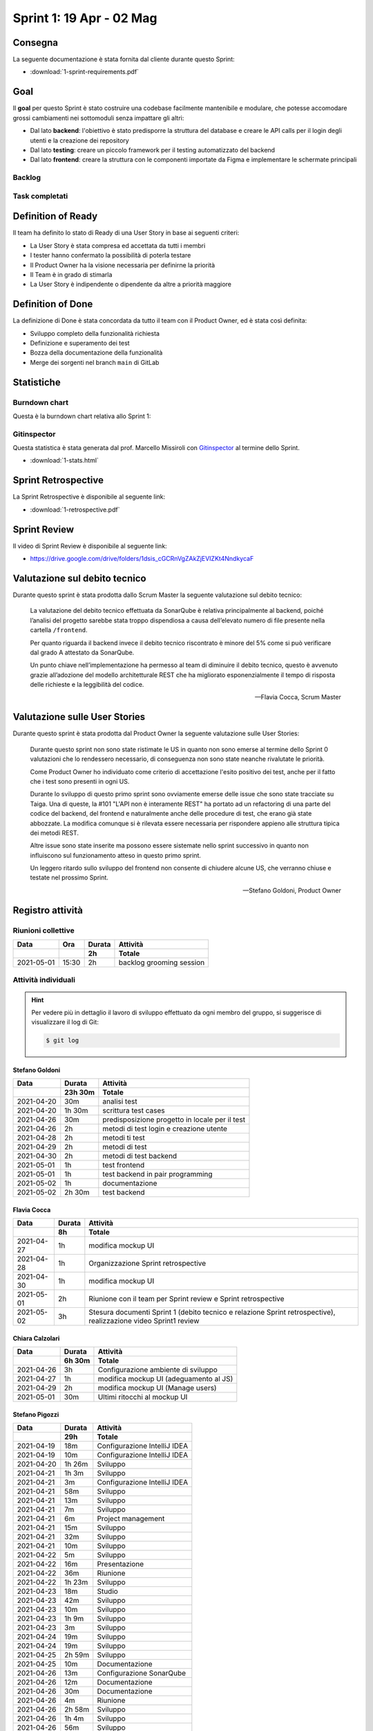 Sprint 1: 19 Apr - 02 Mag
=========================

Consegna
--------

La seguente documentazione è stata fornita dal cliente durante questo Sprint:

- :download:`1-sprint-requirements.pdf`


Goal
----

Il **goal** per questo Sprint è stato costruire una codebase facilmente mantenibile e modulare, che potesse accomodare
grossi cambiamenti nei sottomoduli senza impattare gli altri:

- Dal lato **backend**: l'obiettivo è stato predisporre la struttura del database e creare le API calls
  per il login degli utenti e la creazione dei repository

- Dal lato **testing**: creare un piccolo framework per il testing automatizzato del backend

- Dal lato **frontend**: creare la struttura con le componenti importate da Figma e implementare le schermate principali


Backlog
^^^^^^^

.. image:: 1-backlog.png
    :width: 400


Task completati
^^^^^^^^^^^^^^^

..  image:: 1-tasks.png
     :width: 400


Definition of Ready
-------------------

Il team ha definito lo stato di Ready di una User Story in base ai seguenti criteri:

- La User Story è stata compresa ed accettata da tutti i membri
- I tester hanno confermato la possibilità di poterla testare
- Il Product Owner ha la visione necessaria per definirne la priorità
- Il Team è in grado di stimarla
- La User Story è indipendente o dipendente da altre a priorità maggiore


Definition of Done
------------------

La definizione di Done è stata concordata da tutto il team con il Product Owner, ed è stata così definita:

- Sviluppo completo della funzionalità richiesta
- Definizione e superamento dei test
- Bozza della documentazione della funzionalità
- Merge dei sorgenti nel branch ``main`` di GitLab


Statistiche
-----------

Burndown chart
^^^^^^^^^^^^^^

Questa è la burndown chart relativa allo Sprint 1:

.. image:: 1-burndown.png


Gitinspector
^^^^^^^^^^^^^

Questa statistica è stata generata dal prof. Marcello Missiroli con
`Gitinspector`_ al termine dello Sprint.

- :download:`1-stats.html`


.. _Gitinspector: https://github.com/ejwa/gitinspector


Sprint Retrospective
--------------------

La Sprint Retrospective è disponibile al seguente link:

- :download:`1-retrospective.pdf`


Sprint Review
-------------

Il video di Sprint Review è disponibile al seguente link:

- https://drive.google.com/drive/folders/1dsis_cGCRnVgZAkZjEVIZKt4NndkycaF


Valutazione sul debito tecnico
------------------------------

Durante questo sprint è stata prodotta dallo Scrum Master la seguente valutazione sul debito tecnico:

    La valutazione del debito tecnico effettuata da SonarQube è relativa principalmente al backend,
    poiché l’analisi del progetto sarebbe stata troppo dispendiosa a causa dell’elevato numero di file presente nella
    cartella ``/frontend``.

    Per quanto riguarda il backend invece il debito tecnico riscontrato è minore del 5% come si può verificare dal
    grado A attestato da SonarQube.

    Un punto chiave nell’implementazione ha permesso al team di diminuire il debito tecnico, questo è avvenuto grazie
    all’adozione del modello architetturale REST che ha migliorato esponenzialmente il tempo di risposta delle
    richieste e la leggibilità del codice.

    -- Flavia Cocca, Scrum Master


Valutazione sulle User Stories
------------------------------

Durante questo sprint è stata prodotta dal Product Owner la seguente valutazione sulle User Stories:

    Durante questo sprint non sono state ristimate le US in quanto non sono emerse al termine dello Sprint 0
    valutazioni che lo rendessero necessario, di conseguenza non sono state neanche rivalutate le priorità.

    Come Product Owner ho individuato come criterio di accettazione l'esito positivo dei test, anche per il fatto che
    i test sono presenti in ogni US.

    Durante lo sviluppo di questo primo sprint sono ovviamente emerse delle issue che sono state tracciate su Taiga.
    Una di queste, la #101 "L'API non è interamente REST" ha portato ad un refactoring di una parte del codice del
    backend, del frontend e naturalmente anche delle procedure di test, che erano già state abbozzate.
    La modifica comunque si è rilevata essere necessaria per rispondere appieno alle struttura tipica dei metodi REST.

    Altre issue sono state inserite ma possono essere sistemate nello sprint successivo in quanto non influiscono sul
    funzionamento atteso in questo primo sprint.

    Un leggero ritardo sullo sviluppo del frontend non consente di chiudere alcune US, che verranno chiuse e
    testate nel prossimo Sprint.

    -- Stefano Goldoni, Product Owner


Registro attività
-----------------

Riunioni collettive
^^^^^^^^^^^^^^^^^^^

.. list-table::
    :header-rows: 2

    * - Data
      - Ora
      - Durata
      - Attività
    * -
      -
      - 2h
      - Totale

    * - 2021-05-01
      - 15:30
      - 2h
      - backlog grooming session


Attività individuali
^^^^^^^^^^^^^^^^^^^^

.. hint::

    Per vedere più in dettaglio il lavoro di sviluppo effettuato da ogni membro del gruppo, si suggerisce di
    visualizzare il log di Git:

    .. code-block:: console

        $ git log


Stefano Goldoni
"""""""""""""""

.. list-table::
    :header-rows: 2

    * - Data
      - Durata
      - Attività
    * -
      - 23h 30m
      - Totale

    * - 2021-04-20
      - 30m
      - analisi test
    * - 2021-04-20
      - 1h 30m
      - scrittura test cases
    * - 2021-04-26
      - 30m
      - predisposizione progetto in locale per il test
    * - 2021-04-26
      - 2h
      - metodi di test login e creazione utente
    * - 2021-04-28
      - 2h
      - metodi ti test
    * - 2021-04-29
      - 2h
      - metodi di test
    * - 2021-04-30
      - 2h
      - metodi di test backend
    * - 2021-05-01
      - 1h
      - test frontend
    * - 2021-05-01
      - 1h
      - test backend in pair programming
    * - 2021-05-02
      - 1h
      - documentazione
    * - 2021-05-02
      - 2h 30m
      - test backend


Flavia Cocca
""""""""""""

.. list-table::
    :header-rows: 2

    * - Data
      - Durata
      - Attività
    * -
      - 8h
      - Totale

    * - 2021-04-27
      - 1h
      - modifica mockup UI
    * - 2021-04-28
      - 1h
      - Organizzazione Sprint retrospective
    * - 2021-04-30
      - 1h
      - modifica mockup UI
    * - 2021-05-01
      - 2h
      - Riunione con il team per Sprint review e Sprint retrospective
    * - 2021-05-02
      - 3h
      - Stesura documenti Sprint 1 (debito tecnico e relazione Sprint retrospective), realizzazione video Sprint1 review


Chiara Calzolari
""""""""""""""""

.. list-table::
    :header-rows: 2

    * - Data
      - Durata
      - Attività
    * -
      - 6h 30m
      - Totale

    * - 2021-04-26
      - 3h
      - Configurazione ambiente di sviluppo
    * - 2021-04-27
      - 1h
      - modifica mockup UI (adeguamento al JS)
    * - 2021-04-29
      - 2h
      - modifica mockup UI (Manage users)
    * - 2021-05-01
      - 30m
      - Ultimi ritocchi al mockup UI


Stefano Pigozzi
"""""""""""""""

.. list-table::
    :header-rows: 2

    * - Data
      - Durata
      - Attività
    * -
      - 29h
      - Totale

    * - 2021-04-19
      - 18m
      - Configurazione IntelliJ IDEA
    * - 2021-04-19
      - 10m
      - Configurazione IntelliJ IDEA
    * - 2021-04-20
      - 1h 26m
      - Sviluppo
    * - 2021-04-21
      - 1h 3m
      - Sviluppo
    * - 2021-04-21
      - 3m
      - Configurazione IntelliJ IDEA
    * - 2021-04-21
      - 58m
      - Sviluppo
    * - 2021-04-21
      - 13m
      - Sviluppo
    * - 2021-04-21
      - 7m
      - Sviluppo
    * - 2021-04-21
      - 6m
      - Project management
    * - 2021-04-21
      - 15m
      - Sviluppo
    * - 2021-04-21
      - 32m
      - Sviluppo
    * - 2021-04-21
      - 10m
      - Sviluppo
    * - 2021-04-22
      - 5m
      - Sviluppo
    * - 2021-04-22
      - 16m
      - Presentazione
    * - 2021-04-22
      - 36m
      - Riunione
    * - 2021-04-22
      - 1h 23m
      - Sviluppo
    * - 2021-04-23
      - 18m
      - Studio
    * - 2021-04-23
      - 42m
      - Sviluppo
    * - 2021-04-23
      - 10m
      - Sviluppo
    * - 2021-04-23
      - 1h 9m
      - Sviluppo
    * - 2021-04-23
      - 3m
      - Sviluppo
    * - 2021-04-24
      - 19m
      - Sviluppo
    * - 2021-04-24
      - 19m
      - Sviluppo
    * - 2021-04-25
      - 2h 59m
      - Sviluppo
    * - 2021-04-25
      - 10m
      - Documentazione
    * - 2021-04-26
      - 13m
      - Configurazione SonarQube
    * - 2021-04-26
      - 12m
      - Documentazione
    * - 2021-04-26
      - 30m
      - Documentazione
    * - 2021-04-26
      - 4m
      - Riunione
    * - 2021-04-26
      - 2h 58m
      - Sviluppo
    * - 2021-04-26
      - 1h 4m
      - Sviluppo
    * - 2021-04-26
      - 56m
      - Sviluppo
    * - 2021-04-26
      - 6m
      - Project management
    * - 2021-04-27
      - 7m
      - Sviluppo
    * - 2021-04-27
      - 15m
      - Configurazione Taiga
    * - 2021-04-27
      - 29m
      - Sviluppo
    * - 2021-04-27
      - 35m
      - Collaborazione
    * - 2021-04-28
      - 34m
      - Collaborazione
    * - 2021-04-29
      - 1h 42m
      - Sviluppo
    * - 2021-04-29
      - 1h 26m
      - Sviluppo
    * - 2021-04-29
      - 48m
      - Project management
    * - 2021-04-30
      - 56m
      - Sviluppo
    * - 2021-04-30
      - 46m
      - Sviluppo
    * - 2021-05-01
      - 12m
      - Sviluppo
    * - 2021-05-02
      - 14m
      - Documentazione
    * - 2021-05-02
      - 28m
      - Bugfixing
    * - 2021-05-02
      - 15m
      - Collaborazione
    * - 2021-05-02
      - 3m
      - Bugfixing


Giovanni Anniballi
""""""""""""""""""

Per il lavoro di testing è stata utilizzata anche la tecnica del Pair Programming, grazie ad un plugin dell'IDE utilizzato.

.. list-table::
    :header-rows: 2

    * - Data
      - Durata
      - Attività
    * -
      - 16h 30m
      - Totale

    * - 2021-04-22
      - 30m
      - Riunione con il team
    * - 2021-04-23
      - 1h
      - Studio struttura del backend
    * - 2021-04-24
      - 1h 30m
      - Studio del backend, volto a capire il funzionamento delle varie API
    * - 2021-04-26
      - 2h
      - Testing login e retrieval dei dati inerenti a tutti gli utenti registrati
    * - 2021-04-27
      - 1h
      - Testing creazione user
    * - 2021-04-28
      - 2h
      - Test cancellazione utente e ritorno dei dati inerenti a quell’utente
    * - 2021-04-29
      - 1h 30m
      - Test modica utenti e creazione della prima repository
    * - 2021-04-30
      - 2h
      - Testing ritorno di tutte le repository di proprietà dell’utente loggato, ritorno delle info inerenti alla repository specificata
    * - 2021-05-01
      - 2h
      - Riunione con il team per Sprint review e Sprint retrospective
    * - 2021-05-01
      - 1h
      - Testing modifica ed eliminazione di una repository (nome, stato)
    * - 2021-05-02
      - 2h
      - Testing del frontend tramite UI, controllo generale dei test già effettuati.


Giorgio Minoccari
"""""""""""""""""

Durante lo Sprint ho principalmente svolto sviluppo e test riguardo alla API di twitter, in modo da poter effettuare chiamate efficenti e non venire limitati dal sito riguardo alle richieste effettuate.

.. list-table::
    :header-rows: 2

    * - Data
      - Durata
      - Attività
    * -
      - 10h
      - Totale

    * - 2021-04-21
      - 1h
      - Primi test riguardo autenticazione Oauth per API twitter
    * - 2021-04-23
      - 1h 30m
      - Autenticazione funzionante
    * - 2021-04-24
      - 30m
      - Test su ricerche generali con parole chiave
    * - 2021-04-26
      - 1h
      - Test su ricerche geolocalizzate
    * - 2021-04-27
      - 1h
      - Definizione di entita' di esempio nei database per provare funzioni legate ad esse
    * - 2021-04-28
      - 2h
      - Definizione di funzioni per l'aggregazione di condizioni di diverso tipo per la ricerca di tweet tramite API
    * - 2021-04-29
      - 1h
      - Refactor codice scritto fino a quel momento, eliminazione di dati inutili
    * - 2021-05-01
      - 1h
      - Implementazioni di analisi su termini e hashtag restituiti dall'API
    * - 2021-05-02
      - 1h
      - Test di chiamata alle funzioni di ricerca a partire da repository con condizioni complesse aggregate


Lorenzo Balugani
""""""""""""""""

.. list-table::
    :header-rows: 2

    * - Data
      - Durata
      - Attività
    * -
      - 13h 30m
      - Totale

    * - 2021-04-21
      - 2h
      - Implementazione Base di Dati
    * - 2021-04-22
      - 2h
      - Login, creazione utenti
    * - 2021-04-25
      - 1h
      - Rimozione utenti, CORS, Creazione repo
    * - 2021-04-25
      - 3h
      - Altre funzioni API
    * - 2021-04-26
      - 30m
      - Standardizzazione output json
    * - 2021-04-26
      - 1h
      - Documentazione
    * - 2021-04-27
      - 30m
      - Aggiunto supporto al modulo explorer, fix
    * - 2021-04-28
      - 30m
      - Bugfixing
    * - 2021-04-29
      - 1h
      - Gestione migliorata errori
    * - 2021-04-29
      - 1h
      - Refactoring
    * - 2021-05-02
      - 1h
      - Bugfixing
